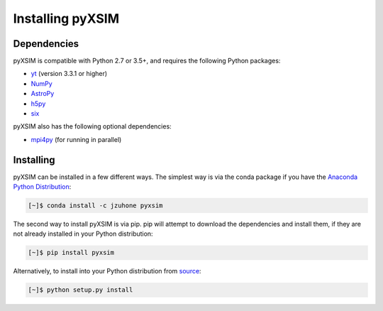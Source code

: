 .. _installing:

Installing pyXSIM
=================

Dependencies
------------

pyXSIM is compatible with Python 2.7 or 3.5+, and requires the following Python packages:

- `yt <http://yt-project.org>`_ (version 3.3.1 or higher)
- `NumPy <http://www.numpy.org>`_
- `AstroPy <http://www.astropy.org>`_
- `h5py <http://www.h5py.org>`_
- `six <https://pythonhosted.org/six/>`_

pyXSIM also has the following optional dependencies:

- `mpi4py <http://pythonhosted.org/mpi4py/>`_ (for running in parallel)

Installing
----------

pyXSIM can be installed in a few different ways. The simplest way is via the conda package if
you have the `Anaconda Python Distribution <https://store.continuum.io/cshop/anaconda/>`_:

.. code-block:: bash

    [~]$ conda install -c jzuhone pyxsim

The second way to install pyXSIM is via pip. pip will attempt to download the dependencies and 
install them, if they are not already installed in your Python distribution:

.. code-block:: bash

    [~]$ pip install pyxsim

Alternatively, to install into your Python distribution from `source <http://github.com/jzuhone/pyxsim>`_:

.. code-block:: bash

    [~]$ python setup.py install
